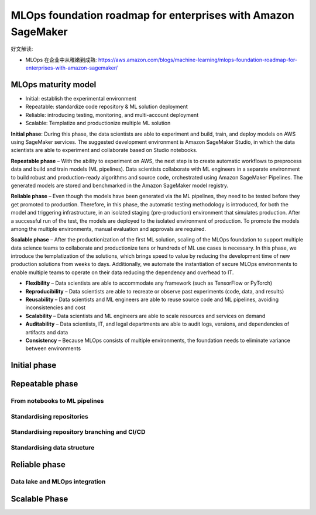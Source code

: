 MLOps foundation roadmap for enterprises with Amazon SageMaker
==============================================================================

好文解读:

- MLOps 在企业中从稚嫩到成熟: https://aws.amazon.com/blogs/machine-learning/mlops-foundation-roadmap-for-enterprises-with-amazon-sagemaker/


MLOps maturity model
------------------------------------------------------------------------------

- Initial: establish the experimental environment
- Repeatable: standardize code repository & ML solution deployment
- Reliable: introducing testing, monitoring, and multi-account deployment
- Scalable: Templatize and productionize multiple ML solution

**Initial phase**: During this phase, the data scientists are able to experiment and build, train, and deploy models on AWS using SageMaker services. The suggested development environment is Amazon SageMaker Studio, in which the data scientists are able to experiment and collaborate based on Studio notebooks.

**Repeatable phase** – With the ability to experiment on AWS, the next step is to create automatic workflows to preprocess data and build and train models (ML pipelines). Data scientists collaborate with ML engineers in a separate environment to build robust and production-ready algorithms and source code, orchestrated using Amazon SageMaker Pipelines. The generated models are stored and benchmarked in the Amazon SageMaker model registry.

**Reliable phase** – Even though the models have been generated via the ML pipelines, they need to be tested before they get promoted to production. Therefore, in this phase, the automatic testing methodology is introduced, for both the model and triggering infrastructure, in an isolated staging (pre-production) environment that simulates production. After a successful run of the test, the models are deployed to the isolated environment of production. To promote the models among the multiple environments, manual evaluation and approvals are required.

**Scalable phase** – After the productionization of the first ML solution, scaling of the MLOps foundation to support multiple data science teams to collaborate and productionize tens or hundreds of ML use cases is necessary. In this phase, we introduce the templatization of the solutions, which brings speed to value by reducing the development time of new production solutions from weeks to days. Additionally, we automate the instantiation of secure MLOps environments to enable multiple teams to operate on their data reducing the dependency and overhead to IT.

- **Flexibility** – Data scientists are able to accommodate any framework (such as TensorFlow or PyTorch)
- **Reproducibility** – Data scientists are able to recreate or observe past experiments (code, data, and results)
- **Reusability** – Data scientists and ML engineers are able to reuse source code and ML pipelines, avoiding inconsistencies and cost
- **Scalability** – Data scientists and ML engineers are able to scale resources and services on demand
- **Auditability** – Data scientists, IT, and legal departments are able to audit logs, versions, and dependencies of artifacts and data
- **Consistency** – Because MLOps consists of multiple environments, the foundation needs to eliminate variance between environments


Initial phase
------------------------------------------------------------------------------


Repeatable phase
------------------------------------------------------------------------------


From notebooks to ML pipelines
~~~~~~~~~~~~~~~~~~~~~~~~~~~~~~~~~~~~~~~~~~~~~~~~~~~~~~~~~~~~~~~~~~~~~~~~~~~~~~


Standardising repositories
~~~~~~~~~~~~~~~~~~~~~~~~~~~~~~~~~~~~~~~~~~~~~~~~~~~~~~~~~~~~~~~~~~~~~~~~~~~~~~


Standardising repository branching and CI/CD
~~~~~~~~~~~~~~~~~~~~~~~~~~~~~~~~~~~~~~~~~~~~~~~~~~~~~~~~~~~~~~~~~~~~~~~~~~~~~~


Standardising data structure
~~~~~~~~~~~~~~~~~~~~~~~~~~~~~~~~~~~~~~~~~~~~~~~~~~~~~~~~~~~~~~~~~~~~~~~~~~~~~~


Reliable phase
------------------------------------------------------------------------------

Data lake and MLOps integration
~~~~~~~~~~~~~~~~~~~~~~~~~~~~~~~~~~~~~~~~~~~~~~~~~~~~~~~~~~~~~~~~~~~~~~~~~~~~~~



Scalable Phase
------------------------------------------------------------------------------

